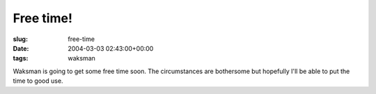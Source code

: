 Free time!
==========

:slug: free-time
:date: 2004-03-03 02:43:00+00:00
:tags: waksman

Waksman is going to get some free time soon. The circumstances are
bothersome but hopefully I'll be able to put the time to good use.
